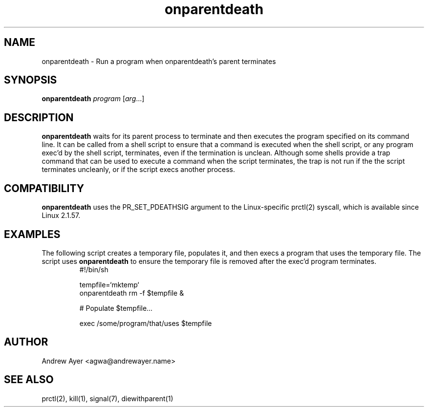 .TH "onparentdeath" "1" "" "Andrew Ayer" ""
.SH "NAME"
.LP 
onparentdeath \- Run a program when onparentdeath's parent terminates
.SH "SYNOPSIS"
.LP 
\fBonparentdeath\fR \fIprogram\fP [\fIarg\fP...]
.SH "DESCRIPTION"
.LP 

\fBonparentdeath\fR waits for its parent process to terminate and
then executes the program specified on its command line.  It can
be called from a shell script to ensure that a command is executed
when the shell script, or any program exec'd by the shell script,
terminates, even if the termination is unclean.  Although some shells
provide a trap command that can be used to execute a command when
the script terminates, the trap is not run if the the script terminates
uncleanly, or if the script execs another process.
.SH "COMPATIBILITY"
.LP
\fBonparentdeath\fR uses the PR_SET_PDEATHSIG argument to the Linux\-specific
prctl(2) syscall, which is available since Linux 2.1.57.
.SH "EXAMPLES"
.LP
The following script creates a temporary file, populates it, and then execs
a program that uses the temporary file.  The script uses \fBonparentdeath\fR
to ensure the temporary file is removed after the exec'd program terminates.
.nf
.RS
\f(CW
#!/bin/sh

tempfile=`mktemp`
onparentdeath rm -f $tempfile &

# Populate $tempfile...

exec /some/program/that/uses $tempfile
\fR
.RE
.fi
.SH "AUTHOR"
.LP 
Andrew Ayer <agwa@andrewayer.name>
.SH "SEE ALSO"
.LP 
prctl(2), kill(1), signal(7), diewithparent(1)
